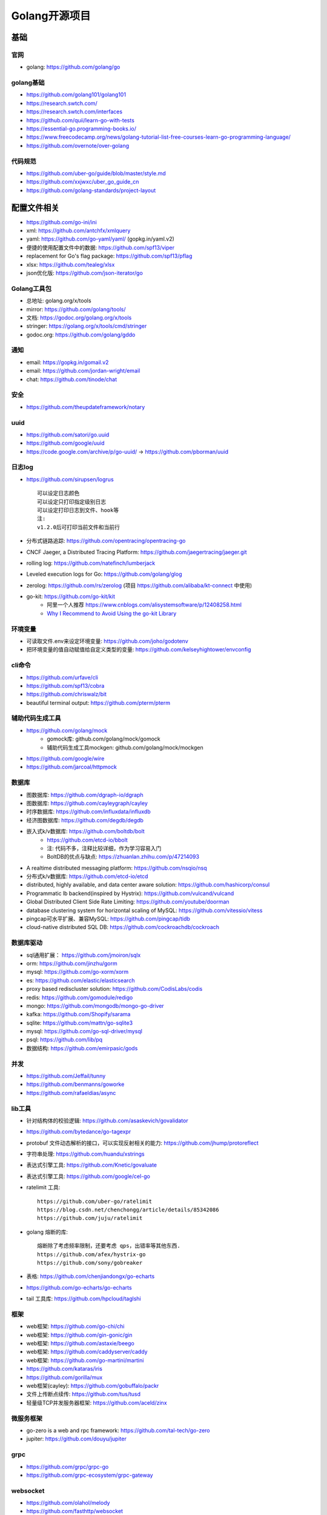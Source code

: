 Golang开源项目
##############

基础
====

官网
----

* golang: https://github.com/golang/go
  

golang基础
----------

* https://github.com/golang101/golang101
* https://research.swtch.com/
* https://research.swtch.com/interfaces
* https://github.com/quii/learn-go-with-tests
* https://essential-go.programming-books.io/
* https://www.freecodecamp.org/news/golang-tutorial-list-free-courses-learn-go-programming-language/
* https://github.com/overnote/over-golang


代码规范
--------

* https://github.com/uber-go/guide/blob/master/style.md
* https://github.com/xxjwxc/uber_go_guide_cn
* https://github.com/golang-standards/project-layout


配置文件相关
============

* https://github.com/go-ini/ini
* xml: https://github.com/antchfx/xmlquery
* yaml: https://github.com/go-yaml/yaml/ (gopkg.in/yaml.v2)
* 便捷的使用配置文件中的数据: https://github.com/spf13/viper
* replacement for Go's flag package: https://github.com/spf13/pflag
* xlsx: https://github.com/tealeg/xlsx

* json优化版: https://github.com/json-iterator/go

Golang工具包
------------

* 总地址: golang.org/x/tools
* mirror: https://github.com/golang/tools/
* 文档: https://godoc.org/golang.org/x/tools
* stringer: https://golang.org/x/tools/cmd/stringer
* godoc.org: https://github.com/golang/gddo

通知
---------

* email: https://gopkg.in/gomail.v2
* email: https://github.com/jordan-wright/email
* chat: https://github.com/tinode/chat

安全
----

* https://github.com/theupdateframework/notary

uuid
----

* https://github.com/satori/go.uuid
* https://github.com/google/uuid
* https://code.google.com/archive/p/go-uuid/ -> https://github.com/pborman/uuid

日志log
-------

* https://github.com/sirupsen/logrus ::
  
    可以设定日志颜色
    可以设定只打印指定级别日志
    可以设定打印日志到文件、hook等
    注:
    v1.2.0后可打印当前文件和当前行

* 分布式链路追踪: https://github.com/opentracing/opentracing-go
* CNCF Jaeger, a Distributed Tracing Platform: https://github.com/jaegertracing/jaeger.git
* rolling log: https://github.com/natefinch/lumberjack
* Leveled execution logs for Go: https://github.com/golang/glog
* zerolog: https://github.com/rs/zerolog (项目 https://github.com/alibaba/kt-connect 中使用)
* go-kit: https://github.com/go-kit/kit
    * 阿里一个人推荐 https://www.cnblogs.com/alisystemsoftware/p/12408258.html
    * `Why I Recommend to Avoid Using the go-kit Library <https://gist.github.com/posener/330c2b08aaefdea6f900ff0543773b2e>`_

环境变量
-----------

* 可读取文件.env来设定环境变量: https://github.com/joho/godotenv
* 把环境变量的值自动赋值给自定义类型的变量: https://github.com/kelseyhightower/envconfig

cli命令
-------

* https://github.com/urfave/cli
* https://github.com/spf13/cobra
* https://github.com/chriswalz/bit

* beautiful terminal output: https://github.com/pterm/pterm

辅助代码生成工具
----------------

* https://github.com/golang/mock
    * gomock库: github.com/golang/mock/gomock
    * 辅助代码生成工具mockgen: github.com/golang/mock/mockgen
* https://github.com/google/wire
* https://github.com/jarcoal/httpmock


数据库
------
* 图数据库: https://github.com/dgraph-io/dgraph
* 图数据库: https://github.com/cayleygraph/cayley
* 时序数据库: https://github.com/influxdata/influxdb
* 经济图数据库: https://github.com/degdb/degdb
* 嵌入式k/v数据库: https://github.com/boltdb/bolt
    * https://github.com/etcd-io/bbolt
    * 注: 代码不多，注释比较详细，作为学习容易入门
    * BoltDB的优点与缺点: https://zhuanlan.zhihu.com/p/47214093
* A realtime distributed messaging platform: https://github.com/nsqio/nsq

* 分布式k/v数据库: https://github.com/etcd-io/etcd
* distributed, highly available, and data center aware solution: https://github.com/hashicorp/consul
* Programmatic lb backend(inspired by Hystrix): https://github.com/vulcand/vulcand
* Global Distributed Client Side Rate Limiting: https://github.com/youtube/doorman

* database clustering system for horizontal scaling of MySQL: https://github.com/vitessio/vitess
* pingcap可水平扩展、兼容MySQL: https://github.com/pingcap/tidb
* cloud-native distributed SQL DB: https://github.com/cockroachdb/cockroach

数据库驱动
----------

* sql通用扩展： https://github.com/jmoiron/sqlx
* orm: https://github.com/jinzhu/gorm
* mysql: https://github.com/go-xorm/xorm
* es: https://github.com/elastic/elasticsearch
* proxy based rediscluster solution: https://github.com/CodisLabs/codis

* redis: https://github.com/gomodule/redigo
* mongo: https://github.com/mongodb/mongo-go-driver
* kafka: https://github.com/Shopify/sarama
* sqlite: https://github.com/mattn/go-sqlite3
* mysql: https://github.com/go-sql-driver/mysql
* psql: https://github.com/lib/pq

* 数据结构: https://github.com/emirpasic/gods

并发
----

* https://github.com/Jeffail/tunny
* https://github.com/benmanns/goworke
* https://github.com/rafaeldias/async

lib工具
--------

* 针对结构体的校验逻辑: https://github.com/asaskevich/govalidator
* https://github.com/bytedance/go-tagexpr
* protobuf 文件动态解析的接口，可以实现反射相关的能力: https://github.com/jhump/protoreflect
* 字符串处理: https://github.com/huandu/xstrings
* 表达式引擎工具: https://github.com/Knetic/govaluate
* 表达式引擎工具: https://github.com/google/cel-go
* ratelimit 工具::

    https://github.com/uber-go/ratelimit
    https://blog.csdn.net/chenchongg/article/details/85342086
    https://github.com/juju/ratelimit

* golang 熔断的库::

    熔断除了考虑频率限制，还要考虑 qps，出错率等其他东西.
    https://github.com/afex/hystrix-go
    https://github.com/sony/gobreaker

* 表格: https://github.com/chenjiandongx/go-echarts
* https://github.com/go-echarts/go-echarts
* tail 工具库: https://github.com/hpcloud/taglshi



框架
-------

* web框架: https://github.com/go-chi/chi
* web框架: https://github.com/gin-gonic/gin
* web框架: https://github.com/astaxie/beego
* web框架: https://github.com/caddyserver/caddy
* web框架: https://github.com/go-martini/martini
* https://github.com/kataras/iris
* https://github.com/gorilla/mux
* web框架(cayley): https://github.com/gobuffalo/packr

* 文件上传断点续传: https://github.com/tus/tusd

* 轻量级TCP并发服务器框架: https://github.com/aceld/zinx

微服务框架
----------

* go-zero is a web and rpc framework: https://github.com/tal-tech/go-zero
* jupiter: https://github.com/douyu/jupiter

grpc
----

* https://github.com/grpc/grpc-go
* https://github.com/grpc-ecosystem/grpc-gateway


websocket
---------

* https://github.com/olahol/melody
* https://github.com/fasthttp/websocket
* https://github.com/gorilla/websocket
* Tiny WebSocket library for Go: https://github.com/gobwas/ws

web服务器
---------

* caddy(类nginx,自动支持http2,內建了 Let’s Encrypt): https://github.com/caddyserver/caddy/tree/v2
* traefik(可以跟 Docker 很深度的結合): https://github.com/containous/traefik
* 7层负载: https://github.com/bfenetworks/bfe



网络模拟器
----------

* web fuzzer: https://github.com/ffuf/ffuf
* https://www.gns3.com/
* https://www.eve-ng.net/
* Cisco Packet Tracer: Cisco Packet Tracer（以下简称PT）是一款由思科公司开发的，为网络课程的初学者提供辅助教学的实验模拟器。使用者可以在该模拟器中搭建各种网络拓扑，实现基本的网络配置。
* 华为eNSP: 华为eNSP是一款由华为公司研发的虚拟仿真软件，主要针对网络路由器、交换机进行软件仿真，支持大型网络模拟，让用户在没有真实设备的情况下，使用模拟器也能制作网络拓扑并进行实验。
* H3C H3C Cloud Lab: H3C H3C Cloud Lab是一款由华三公司研发的网络云平台，模拟真实设备，为用户提供基本的设备信息，并满足初级用户在没有真实设备的条件下进行设备配置的学习需要。

后台管理
--------

* 后台框架: https://github.com/flipped-aurora/gin-vue-admin
* https://github.com/wenjianzhang/go-admin
* https://github.com/LyricTian/gin-admin

GUI
---

* windows: https://github.com/lxn/walk
* mac: https://github.com/andlabs/ui

爬虫
----

* http://github.com/henrylee2cn/pholcus
* https://github.com/crawlab-team/crawlab


混沌工程
--------

* https://github.com/chaosblade-io/chaosblade
* https://github.com/chaos-mesh/chaos-mesh
* https://github.com/Netflix/chaosmonkey

lua插件
-------

* https://github.com/aarzilli/golua
* https://github.com/stevedonovan/luar


SMTP
----

* https://github.com/sj26/mailcatcher


DEVOPS
------

* 监控&统计: https://github.com/prometheus/prometheus
* alertmanager: https://github.com/prometheus/alertmanager
* prometheus规模部署方案: https://github.com/thanos-io/thanos
* 监控: https://github.com/grafana/grafana
* 统计: https://github.com/rcrowley/go-metrics
* 统计A well tested and comprehensive Golang statistics library: https://github.com/montanaflynn/stats
* Status Page for monitoring your websites and applications: https://github.com/hunterlong/statping
* 小米企业级监控平台: https://github.com/open-falcon/falcon-plus
* 监控: https://github.com/open-falcon

* 监控,Top-like interface for container metrics: https://github.com/bcicen/ctop
  
* Like Prometheus, but for logs: https://github.com/grafana/loki


* Prometheus Operator: https://github.com/prometheus-operator/prometheus-operator

微服务
------

* rancher: https://github.com/rancher/rancher
* rancher os: https://github.com/rancher/os
* https://github.com/cnrancher/octopus
* k3s: https://github.com/rancher/k3s
* https://github.com/derailed/k9s
* helm: https://github.com/helm/helm

* kubernetes: https://github.com/kubernetes/kubernetes
* https://github.com/kubernetes/kubeadm
* linuxkit: https://github.com/linuxkit/linuxkit
* 超轻量级: https://github.com/hashicorp/nomad
* https://github.com/kubeedge/kubeedge
* automated deployment and declarative configuration: https://github.com/box/kube-applier
* kustomize: https://github.com/kubernetes-sigs/kustomize
* kubedog: https://github.com/flant/kubedog
* clientGo: https://github.com/kubernetes/client-go
* kubeflow: https://github.com/kubeflow/kubeflow
* ks命令: https://github.com/ksonnet/ksonnet
* cadvisor: https://github.com/google/cadvisor
* ube-state-metrics: https://github.com/kubernetes/kube-state-metrics
* node_exporter: https://github.com/prometheus/node_exporter
* High Performance, Kubernetes Native Object Storage: https://github.com/minio/minio
* Enterprise-grade container platform: https://github.com/kubesphere/kubesphere
* A tool for exploring each layer in a docker image: https://github.com/wagoodman/dive

* 企业级Kubernetes网络结构: https://github.com/alauda/kube-ovn

* Kubernetes Operations (kops): https://github.com/kubernetes/kops
* Purpose-built OS for Kubernetes: https://github.com/rancher/k3os
* Application Deployment Engine for Kubernetes: https://github.com/rancher/rio
* Build and deploy Go applications on Kubernetes: https://github.com/google/ko
* https://github.com/temporalio/temporal

容器
----

* docker: https://github.com/docker
* https://github.com/opencontainers/runc


podman
------

* building OCI images: https://github.com/containers/buildah
* Dockerfile-agnostic builder toolkit: https://github.com/moby/buildkit


k8s网络
-------

* networking plugins, maintained by the CNI team: https://github.com/containernetworking/plugins
* flannel is a network fabric for containers, designed for Kubernetes: https://github.com/coreos/flannel

k8s集群
-------

* 轻量级 Kubernetes 发行版: https://github.com/KubeOperator/KubeOperator

k8s lb
------

* load balancer designed for bare metal Kubernetes clusters: https://github.com/kubesphere/porter

k8s tool
--------

* Highly extensible platform for developers: https://github.com/vmware-tanzu/octant


operator
--------

* https://github.com/kubernetes-sigs/kubebuilder
* https://github.com/operator-framework/operator-sdk


微服务架构
----------

* A Go standard library for microservices: https://github.com/micro/go-micro
* a framework for cloud native development: https://github.com/micro/micro
* go-micro 到底是个啥？ - 知乎: https://zhuanlan.zhihu.com/p/58985155

Istio微服务架构
---------------

* Connect, secure, control, and observe services: https://github.com/istio/istio
* An awesome dashboard for Istio built: https://github.com/XiaoMi/naftis
* observability for the Istio service mesh: https://github.com/kiali/kiali
* Service mesh management for Istio: https://kiali.io/
* cloud native proxy: https://github.com/mosn/mosn



网络工具
--------

* 新型的http反向代理、负载均衡软件: https://github.com/containous/traefik
* Google 开源的一个基于 Linux 的负载均衡系统: https://github.com/google/seesaw
* 简单 HTTP 流量复制工具(原来名gor): https://github.com/buger/goreplay
* 穿墙的 HTTP 代理服务器: https://github.com/cyfdecyf/cow
* 家庭或者企业网络的透明代理,可用来翻墙等: https://github.com/xjdrew/kone
* 高速的 P2P 端口映射工具，同时支持Socks5代理: https://github.com/vzex/dog-tunnel
* 抓包工具: https://github.com/40t/go-sniffer
* 网络代理工具: https://github.com/snail007/goproxy
* 反向代理工具，快捷开放内网端口供外部使用: https://github.com/inconshreveable/ngrok
* 反向代理: https://github.com/fatedier/frp
* Cloud Native Tunnel for APIs: https://github.com/inlets/inlets
  
* :ref:`文件传输 <croc>` https://github.com/schollz/croc

CI&CD&Git
---------

* gitlab-runner: https://gitlab.com/gitlab-org/gitlab-runner
* drone: https://github.com/drone/drone
* werf: https://github.com/flant/werf
* makes git easier to use with GitHub: https://github.com/github/hub

索引
----

* 全文索引: https://github.com/huichen/wukong


开发工具类
----------

* 跨平台解压缩: https://github.com/mholt/archiver
* 查看某一个库的依赖情况: https://github.com/KyleBanks/depth
* 通过监听当前目录下的相关文件变动，进行实时编译: https://github.com/silenceper/gowatch
* 代码质量检测工具(代替golint): https://github.com/mgechev/revive
* 代码调用链可视化工具: https://github.com/TrueFurby/go-callvis
* 开发流程改进工具: https://github.com/oxequa/realize
* 自动生成测试用例工具(已集成至各ide): https://github.com/cweill/gotests
  
* a tool to build, deploy, and release any application on any platform: https://github.com/hashicorp/waypoint
  
* A command line tool to execute Go functions: https://github.com/shurcooL/goexec

调试工具
--------

* debugger: https://github.com/go-delve/delve
* perf 工具(go版ps命令): https://github.com/google/gops
* psutil for golang: https://github.com/shirou/gopsutil
* 打印deep pretty printer: https://github.com/davecgh/go-spew
* 配置化生成证书: https://github.com/cloudflare/cfssl
* 免费的证书获取工具: https://github.com/Neilpang/acme.sh
* 敏感信息和密钥管理工具: https://github.com/hashicorp/vault
* 高度可配置化的 http 转发工具，基于 etcd 配置: https://github.com/gojek/weaver
* 分布式任务系统: https://github.com/shunfei/cronsun/blob/master/README_ZH.md
* 自动化运维平台 Gaia: https://github.com/gaia-pipeline/gaia

定时
----

* 定时任务管理系统: https://github.com/ouqiang/gocron
* 定时: https://github.com/robfig/cron
* https://github.com/gorhill/cronexpr

git版本控制
-----------

* https://github.com/go-git/go-git
* 使用sql查git commit: https://github.com/augmentable-dev/gitqlite

P2P
---

* https://github.com/libp2p/go-libp2p

静态文件打包到一个go文件
-------------------------

* https://github.com/bradrydzewski/togo
* React.js and Go: https://github.com/GeertJohan/go.rice

其他
----

* URL短链接服务: https://github.com/andyxning/shortme
* 从一个源配置为多平台创建相同镜像: https://github.com/hashicorp/packer
* updating terminal output in realtime: https://github.com/gosuri/uilive
* Go CGO cross compiler: https://github.com/karalabe/xgo
* A JavaScript interpreter in Go: https://github.com/robertkrimen/otto
* 下载: https://github.com/iawia002/annie
* 推送服务: https://github.com/appleboy/gorush

协议
----

* https://github.com/golang/protobuf
* https://github.com/gogo/protobuf

单元测试
--------

* https://github.com/smartystreets/goconvey
* https://github.com/agiledragon/gomonkey
* http://labix.org/gocheck
    * gopkg.in/check.v1
* https://github.com/onsi/ginkgo
* https://github.com/gavv/httpexpect
* A toolkit with common assertions and mocks: https://github.com/stretchr/testify
* allure工具golang版: https://github.com/dailymotion/allure-go
        * https://github.com/allure-framework/allure1/wiki
* https://github.com/DATA-DOG/go-sqlmock

eBPF
----

* https://github.com/cilium/cilium

Erlang
------

* https://github.com/AsynkronIT/protoactor-go

filesystem
----------

* https://github.com/dertuxmalwieder/rssfs
* https://github.com/polyrabbit/etcdfs

压测工具
--------

* https://github.com/link1st/go-stress-testing
* c语言版: https://github.com/wg/wrk
* 负载工具类似ab: https://github.com/rakyll/hey
* HTTP load testing tool and library. It's over 9000!: https://github.com/tsenart/vegeta

pprof
-----

* A wrapper for golang web framework gin to use net/http/pprof easily: https://github.com/DeanThompson/ginpprof
* go-torch 工具(deprecated, use pprof): https://github.com/uber-archive/go-torch

开源项目收集
------------

* A curated list of awesome Go frameworks, libraries and software: https://github.com/avelino/awesome-go
* MonkeyPatch: https://github.com/bouk/monkey

视频流
------

* rtmp 协议: https://github.com/gwuhaolin/livego

学习
----

* 设计模式: https://github.com/tmrts/go-patterns

机器人robot
-----------

* Go library for accessing the GitHub API: https://github.com/google/go-github

颜色
----

* https://github.com/gookit/color
* 实例说明: https://github.com/talkgo/night/blob/master/content/discuss/2019-03-07-wechat-discuss.md

画图
----

* https://github.com/blushft/go-diagrams (基于dot)
* https://github.com/mingrammer/diagrams (python版)

共享
--------

* 屏幕共享: https://github.com/screego/server
    * https://app.screego.net/
* 文件共享: https://github.com/bitepeng/b0pass

队列queue
---------

* asynchronous task queue/job queue: https://github.com/RichardKnop/machinery

论坛bbs
-------

* https://github.com/mlogclub/bbs-go

ftp
---

* SFTP server can serve local filesystem, S3, GCS: https://github.com/drakkan/sftpgo


history
-------

* https://github.com/changkun/go-history


参考
----

* https://juejin.im/post/5de082a95188256f9a25384f


其他功能
========

AI
--

* Brings SQL and AI together: https://github.com/sql-machine-learning/sqlflow
* Kubernetes-native Deep Learning Framework: https://github.com/sql-machine-learning/elasticdl

区块链blockchain
----------------

* Filecoin protocol in Go: https://github.com/filecoin-project/lotus
* 比原链: https://github.com/Bytom/bytom

电信相关
--------

* https://github.com/free5gc/free5gc


资料
----

* 基于 Go 构建滴滴核心业务平台的实践.pdf: https://github.com/gopherchina/conference




